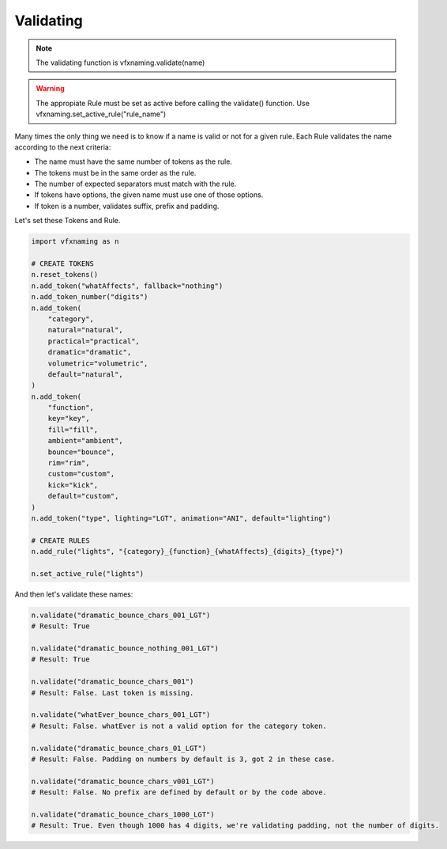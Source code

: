 Validating
=====================

.. note::
    The validating function is vfxnaming.validate(name)

.. warning::
    The appropiate Rule must be set as active before calling the validate() function. Use vfxnaming.set_active_rule("rule_name")

Many times the only thing we need is to know if a name is valid or not for a given rule. Each Rule validates the name according to the next criteria:

- The name must have the same number of tokens as the rule.
- The tokens must be in the same order as the rule.
- The number of expected separators must match with the rule.
- If tokens have options, the given name must use one of those options.
- If token is a number, validates suffix, prefix and padding.

Let's set these Tokens and Rule.

.. code-block:: python

    import vfxnaming as n

    # CREATE TOKENS
    n.reset_tokens()
    n.add_token("whatAffects", fallback="nothing")
    n.add_token_number("digits")
    n.add_token(
        "category",
        natural="natural",
        practical="practical",
        dramatic="dramatic",
        volumetric="volumetric",
        default="natural",
    )
    n.add_token(
        "function",
        key="key",
        fill="fill",
        ambient="ambient",
        bounce="bounce",
        rim="rim",
        custom="custom",
        kick="kick",
        default="custom",
    )
    n.add_token("type", lighting="LGT", animation="ANI", default="lighting")

    # CREATE RULES
    n.add_rule("lights", "{category}_{function}_{whatAffects}_{digits}_{type}")

    n.set_active_rule("lights")

And then let's validate these names:

.. code-block:: python

    n.validate("dramatic_bounce_chars_001_LGT")
    # Result: True

    n.validate("dramatic_bounce_nothing_001_LGT")
    # Result: True

    n.validate("dramatic_bounce_chars_001")
    # Result: False. Last token is missing.

    n.validate("whatEver_bounce_chars_001_LGT")
    # Result: False. whatEver is not a valid option for the category token.

    n.validate("dramatic_bounce_chars_01_LGT")
    # Result: False. Padding on numbers by default is 3, got 2 in these case.

    n.validate("dramatic_bounce_chars_v001_LGT")
    # Result: False. No prefix are defined by default or by the code above.
    
    n.validate("dramatic_bounce_chars_1000_LGT")
    # Result: True. Even though 1000 has 4 digits, we're validating padding, not the number of digits.


